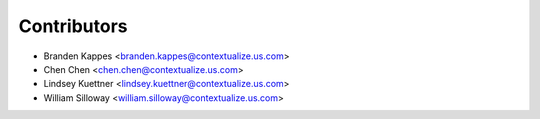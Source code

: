 ============
Contributors
============

* Branden Kappes <branden.kappes@contextualize.us.com>
* Chen Chen <chen.chen@contextualize.us.com>
* Lindsey Kuettner <lindsey.kuettner@contextualize.us.com>
* William Silloway <william.silloway@contextualize.us.com>
